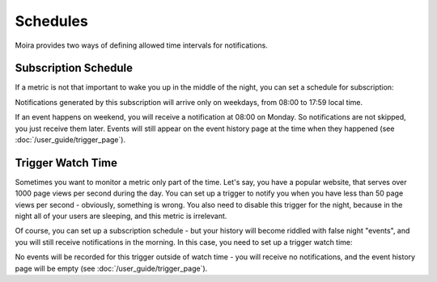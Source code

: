 Schedules
=========

Moira provides two ways of defining allowed time intervals for notifications.


Subscription Schedule
^^^^^^^^^^^^^^^^^^^^^

If a metric is not that important to wake you up in the middle of the night, you can set a schedule for subscription:

.. image:: ../_static/schedule_subscription.png
   :alt: subscription schedule
   :scale: 100%

Notifications generated by this subscription will arrive only on weekdays, from 08:00 to 17:59 local time.

If an event happens on weekend, you will receive a notification at 08:00 on Monday. So notifications are not skipped,
you just receive them later. Events will still appear on the event history page at the time when they happened (see
:doc:`/user_guide/trigger_page`).


Trigger Watch Time
^^^^^^^^^^^^^^^^^^

Sometimes you want to monitor a metric only part of the time. Let's say, you have a popular website, that serves over
1000 page views per second during the day. You can set up a trigger to notify you when you have less than 50 page views
per second - obviously, something is wrong. You also need to disable this trigger for the night, because in the night all
of your users are sleeping, and this metric is irrelevant.

Of course, you can set up a subscription schedule - but your history will become riddled with false night "events", and
you will still receive notifications in the morning. In this case, you need to set up a trigger watch time:

.. image:: ../_static/schedule_trigger.png
   :alt: trigger schedule
   :scale: 100%

No events will be recorded for this trigger outside of watch time - you will receive no notifications, and the event
history page will be empty (see :doc:`/user_guide/trigger_page`).
